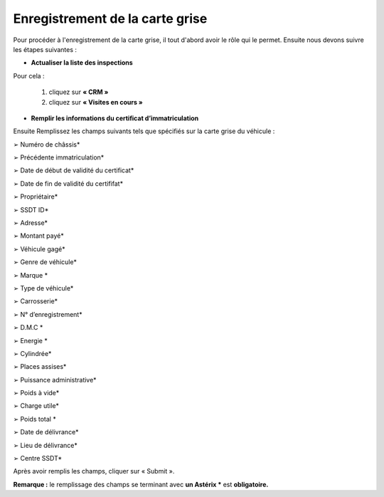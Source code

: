 Enregistrement de la carte grise
++++++++++++++++++++++++++++++++

Pour procéder à l'enregistrement de la carte grise, il tout d'abord avoir le rôle qui le permet. Ensuite nous devons suivre les étapes suivantes : 

* **Actualiser la liste des inspections**

Pour cela : 

    #. cliquez sur **« CRM »**
    #. cliquez sur **«  Visites en cours »**

.. image:: ../img/listeVisites.PNG
    :align: center
    :name: Liste de visite en cours
.. centered:: Liste de visite en cours

    #. le véhicule que vous avez enregistré s’affiche sur la liste d’inspections avec le statut **Màj**
    #. sélectionnez le véhicule enregistré précédemment
    #. cliquez sur **« Mettre à jour »**

.. image:: ../img/miseAjour.PNG
    :align: center
    :name: Véhicule à mettre à jour
.. centered:: Véhicule à mettre à jour

* **Remplir les informations du certificat d’immatriculation**

Ensuite Remplissez les champs suivants tels que spécifiés sur la carte grise du véhicule :

➢ Numéro de châssis*

➢ Précédente immatriculation*

➢ Date de début de validité du certificat*

➢ Date de fin de validité du certififat*

➢ Propriétaire*

➢ SSDT ID*

➢ Adresse*

➢ Montant payé*

➢ Véhicule gagé*

➢ Genre de véhicule*

➢ Marque *

➢ Type de véhicule*

➢ Carrosserie*

➢ N° d’enregistrement*

➢ D.M.C *

➢ Energie *

➢ Cylindrée*

➢ Places assises*

➢ Puissance administrative*

➢ Poids à vide*

➢ Charge utile*

➢ Poids total *

➢ Date de délivrance*

➢ Lieu de délivrance*

➢ Centre SSDT*

Après avoir remplis les champs, cliquer sur « Submit ».

.. image:: ../img/ConfirmationCarteGrise.PNG
    :align: center
    :name: Confirmation des informations de la carte grise
.. centered:: Confirmation des informations de la carte grise

**Remarque :** le remplissage des champs se terminant avec **un Astérix *** est **obligatoire.**